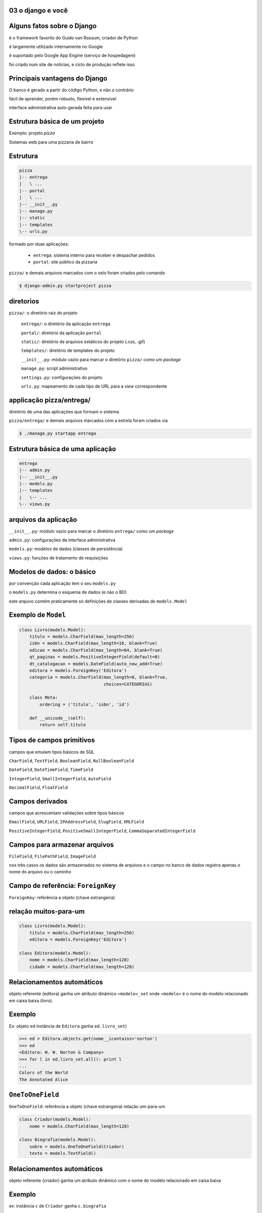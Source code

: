 
.. Copyright 2009 Luciano G. S. Ramalho; alguns direitos reservados
   Este trabalho é distribuído sob a licença Creative Commons 3.0 BY-SA  
   (Atribuição-Compartilhamento pela mesma Licença 3.0). 
   Resumindo, você pode:
     - copiar, distribuir e exibir o texto e ilustrações
     - criar obras derivadas
   Sob as seguintes condições:
     - Atribuição: Você deve dar crédito ao autor original, mantendo este
       aviso em todos os arquivos derivados
     - Compartilhamento pela mesma Licença: se você alterar, transformar ou
       derivar outro trabalho a partir deste, você pode distribuir o trabalho
       resultante somente sob a mesma licença, ou uma similar e compatível


03 o django e você
--------------------------

.. raw:: pdf

    PageBreak longPage



Alguns fatos sobre o Django
--------------------------------------------------------------------

é o framework favorito do Guido van Rossum, criador de Python

é largamente utilizado internamente no Google

é suportado pelo Google App Engine (serviço de hospedagem)

foi criado num site de notícias, e ciclo de produção reflete isso

Principais vantagens do Django
--------------------------------------------------------------------

O banco é gerado a partir do código Python, e não o contrário

fácil de aprender, porém robusto, flexível e extensível

interface administrativa auto-gerada feita para usar

.. xxx completar

Estrutura básica de um projeto
---------------------------------

Exemplo: projeto *pizza*

Sistemas web para uma pizzaria de bairro


Estrutura
----------

.. code-block:: bash
    
    pizza
    |-- entrega
    |   \ ...
    |-- portal
    |   \ ...
    |-- __init__.py
    |-- manage.py
    |-- static
    |-- templates
    \-- urls.py

.. comentario para nao estragar as cores no gvim ||

formado por duas aplicações:

    - ``entrega``: sistema interno para receber e despachar pedidos
    
    - ``portal``: site público da pizzaria

``pizza/`` e demais arquivos marcados com o selo foram criados pelo comando

.. code-block:: bash
    
    $ django-admin.py startproject pizza
        

diretorios
---------------------------------------

``pizza/``: o diretório raiz do projeto

 ``entrega/``: o diretório da aplicação ``entrega``
    
 ``portal/``: diretório da aplicação ``portal``

 ``static/``: diretório de arquivos estáticos do projeto (.css, .gif)

 ``templates/``: diretório de templates do projeto

 ``__init__.py``: módulo vazio para marcar o diretório ``pizza/`` como um `package`

 ``manage.py``: script administrativo

 ``settings.py``: configurações do projeto

 ``urls.py``: mapeamento de cada tipo de URL para a `view` correspondente

applicação pizza/entrega/
--------------------------

diretório de uma das aplicações que formam o sistema

``pizza/entrega/`` e demais arquivos marcados com a estrela foram criados via


.. code-block:: bash
    
    $ ./manage.py startapp entrega


    
Estrutura básica de uma aplicação
---------------------------------------

.. code-block:: bash
    
    entrega
    |-- admin.py
    |-- __init__.py
    |-- models.py
    |-- templates
    |   \-- ...
    \-- views.py

.. comentario para nao estragar as cores no gvim ||

arquivos da aplicação
---------------------

``__init__.py``: módulo vazio para marcar o diretório ``entrega/`` como um `package`

``admin.py``: configurações da interface administrativa

``models.py``: modelos de dados (classes de persistência)

``views.py``: funções de tratamento de requisições
    

Modelos de dados: o básico
----------------------------

por convenção cada aplicação tem o seu ``models.py``

o ``models.py`` determina o esquema de dados (e não o BD)

este arquivo contém praticamente só definições de classes derivadas de ``models.Model``


Exemplo de ``Model``
-----------------------------

.. code-block:: python

    class Livro(models.Model):
        titulo = models.CharField(max_length=256)
        isbn = models.CharField(max_length=16, blank=True)
        edicao = models.CharField(max_length=64, blank=True)
        qt_paginas = models.PositiveIntegerField(default=0)
        dt_catalogacao = models.DateField(auto_now_add=True)
        editora = models.ForeignKey('Editora')
        categoria = models.CharField(max_length=8, blank=True, 
                                     choices=CATEGORIAS)

        class Meta:
            ordering = ('titulo', 'isbn', 'id')
        
        def __unicode__(self):
            return self.titulo

Tipos de campos primitivos
-----------------------------

campos que emulam tipos básicos de SQL

``CharField``, ``TextField``, ``BooleanField``, ``NullBooleanField``
    
``DateField``, ``DateTimeField``, ``TimeField``

``IntegerField``, ``SmallIntegerField``, ``AutoField``
    
``DecimalField``, ``FloatField`` 

    
Campos derivados
-----------------

campos que acrescentam validações sobre tipos básicos

``EmailField``, ``URLField``, ``IPAddressField``, ``SlugField``, ``XMLField``

``PositiveIntegerField``, ``PositiveSmallIntegerField``, ``CommaSeparatedIntegerField``

Campos para armazenar arquivos
-------------------------------

``FileField``, ``FilePathField``, ``ImageField``
    
nos três casos os dados são armazenados no sistema de arquivos e o campo no banco de dados registra apenas o nome do arquivo ou o caminho
    
    
Campo de referência: ``ForeignKey``
----------------------------------------

``ForeignKey``: referência a objeto (chave estrangeira)

relação muitos-para-um
----------------------

.. code-block:: python

    class Livro(models.Model):
        titulo = models.CharField(max_length=256)
        editora = models.ForeignKey('Editora')
        
    class Editora(models.Model):
        nome = models.CharField(max_length=128)
        cidade = models.CharField(max_length=128)


Relacionamentos automáticos
---------------------------

objeto referente (editora) ganha um atributo dinâmico ``«modelo»_set`` onde ``«modelo»`` é o nome do modelo relacionado em caixa baixa (livro). 


Exemplo
-------

Ex: objeto ``ed`` instância de ``Editora`` ganha ``ed.livro_set``)


.. code-block:: python

    >>> ed = Editora.objects.get(nome__icontains='norton')
    >>> ed
    <Editora: W. W. Norton & Company>
    >>> for l in ed.livro_set.all(): print l
    ... 
    Colors of the World
    The Annotated Alice
        
``OneToOneField``
----------------------------------------

``OneToOneField``: referência a objeto (chave estrangeira) relação um-para-um



.. code-block:: python
    
    class Criador(models.Model):
        nome = models.CharField(max_length=128)
    
    class Biografia(models.Model):
        sobre = models.OneToOneField(Criador)
        texto = models.TextField()


Relacionamentos automáticos
---------------------------


objeto referente (criador) ganha um atributo dinâmico com o nome do modelo relacionado em caixa baixa 

Exemplo
-------

ex: instância ``c`` de ``Criador`` ganha ``c.biografia``

.. code-block:: python
            
        >>> lc = Criador.objects.get(id=1)
        >>> print lc.biografia.texto
        Charles Lutwidge Dodgson, ou Lewis Carrol 
        foi um escritor e um matemático britânico...
        
``ManyToManyField``
----------------------------------------
        
``ManyToManyField``: referência a múltiplos objetos via tabela de ligação


relação muitos-para-muitos
    
objeto referente ganha um atributo dinâmico ``«modelo»_set`` (ver `fk-intro`)
    
a tabela de ligação pode ser implícita ou explícita via parâmetro ``through``
    
Muitos para muitos
-------------------

.. code-block:: python

    class Livro(models.Model):
        titulo = models.CharField(max_length=256)
        assuntos = models.ManyToManyField('Assunto')
        criadores = models.ManyToManyField('Criador', 
                                        through='Credito')
        
    class Credito(models.Model):
        livro = models.ForeignKey(Livro)
        criador = models.ForeignKey('Criador')
        papel = models.CharField(max_length=64)
        
    class Criador(models.Model):
        nome = models.CharField(max_length=128)
        dt_nascimento = models.DateField(null=True, 
                                                blank=True)
        

Parâmetros comuns para campos
-------------------------------------------

fonte: ``django/db/models/fields/__init__.py``

.. code-block:: python

    class Field(object):
        '...'
        def __init__(self, verbose_name=None, name=None, primary_key=False,
                max_length=None, unique=False, blank=False, null=False,
                db_index=False, rel=None, default=NOT_PROVIDED, editable=True,
                serialize=True, unique_for_date=None, unique_for_month=None,
                unique_for_year=None, choices=None, help_text='', 
                db_column=None, db_tablespace=None, auto_created=False):
            '...'

Banco de dados
---------------        
                
parâmetros que definem o esquema no banco de dados:

primary_key

unique

null

db_index

db_column

db_tablespace

Validacoes
-----------

parâmetros que definem a validação e a apresentação do campo para o usuário:

verbose_name

blank

default

unique_for_date

unique_for_month

unique_for_year

choices

help_text
    
Parâmetros que definem o esquema
-------------------------------------

Em ordem de utilidade (subjetiva).

``null=False``
    Determina se o campo aceitará valores nulos (``NULL`` em SQL; ``None`` em Python). O default implica em ``NOT NULL``.

``unique=False``
    Determina se o campo terá uma restrição de unicidade. Caso ``True`` implica também na criação de um índice.

``db_index=False``
    Determina se o campo será indexado. O default é ``False`` para a maioria dos tipos de campos, mas é ``True`` em alguns casos (ex. ``SlugField``).

``primary_key=False``
    Determina se o campo é a chave primária. Pouco usado, porque a melhor prática é deixar o Django criar um ``AutoField`` com o nome ``id``. Implica na criação de um índice.
    
``db_column=None``
    Determina o nome da coluna no banco de dados SQL. O default ``None`` implica que a coluna terá o mesmo nome do campo, exceto no caso dos campos referenciais que ganham o sufixo ``_id`` (ex. ``editora_id``). 

``db_tablespace=None``
    Em servidores Oracle, determina o `tablespace` a ser usado para os índices do campo. O parâmetro não tem efeito no PostgreSQL, no MySQL e no SQLite.

Parâmetros que definem a apresentação
---------------------------------------------------

Em ordem de utilidade (subjetiva).

``verbose_name=None``
    Rótulo (`label`) do campo em formulários gerados pelo Django. Usado principalmente para associar rótulos acentuados (ex. ``u"edição"``). Recomendável usar ``unicode``.

``help_text=''``
    Texto de ajuda do campo. Usado em formulário gerados pelo Django. Útil para exibir exemplo de preenchimento (ex. ``help_text=u'ex. (11)8432-0333'``). Recomendável usar ``unicode``.

``default=NOT_PROVIDED``
    Valor default do campo. Se for um valor simples, pode ser implementado na DDL. Mas também pode ser um `callable`, que será invocado sempre que o objeto for instanciado.
    
Parâmetros que definem a validação
---------------------------------------------------

Em ordem de utilidade (subjetiva).

``max_length=None``
    Tamanho máximo do conteúdo do campo para validação. Parâmetro obrigatório em campos ``CharField`` e derivados; não usado em vários tipos de campos. Pode ser implementado na DDL como o tamanho do ``VARCHAR``.

``blank=False``
    Determina se o campo pode ser validado com seu conteúdo vazio ``""``. Os autores do Django sempre preferem usar campos tipo caractere que aceitam brancos em vez de nulos.

``choices``
    Conjunto de valores válidos para o campo. Veja como em `Parâmetro choices`_.

``unique_for_date=None`` ``unique_for_month=None`` ``unique_for_year=None``
    Determina que o valor deste campo deve ser único em relação ao campo data especificado.


Parâmetro ``choices``
-------------------------

O parâmetro deve ser um iterável (`iterable`) que produz duplas ``(valor,legenda)`` onde o valor será o conteúdo da escolha (ex. ``'cafe'``) e legenda é o que será exibido para o usuário (ex. ``u'Café expresso'``))

.. code-block:: python

    BEBIDAS = (('cafe',u'Café expresso'), 
                ('mate',u'Chá mate'), 
                ('chocolate',u'Chocolate quente'),
                )

    class Pedido(models.Model):
        bebida = models.CharField(max_length=16, choices=BEBIDAS)
       
html
-----
 
Em HTML, as opções acima podem ser exibidas assim:

.. code-block:: html
    
    <select name="bebidas">
        <option value="cafe">Café expresso</option>
        <option value="mate">Chá mate</option>
        <option value="chocolate">Chocolate quente</option>
    </select>

Para cada campo ``x`` com parâmetro ``choices``, o modelo ganha dinamicamente um método ``get_x_display(v)`` para obter a legenda corresponende a um valor.

.. AP fazer um exempo


Meta-opções para modelos
-----------------------------

Em ordem de utilidade (subjetiva).

``ordering``
    Estabelece a ordenação padrão dos resultados consultas a este modelo. O valor deste atributo é uma sequência de nomes de campos. Use ``-`` como prefixo de um campo para definir ordem descendente:: 
    
        ordering = ['-dt_publicacao', 'editoria']

``unique_together``
    Estabelece a restrição de unicidade para conjuntos de campos.
    
``verbose_name``, ``verbose_name_plural``
    Define o nome do modelo (singular e plural) para apresentação na interface administrativa.

``get_latest_by``
    Estabelece o campo ``DateTime`` a ser usado como critério para o método de consulta ``latest``.

.. _meta-mod-2:

``order_with_respect_to``
    Estabelece qual campo ``ForeignKey`` determina a ordem relativa dos itens. Ver `ordenar-relacionados`.
        
``abstract``
    Define que este é um modelo abstrato (`abstract model`), que não será persistido em uma tabela mas será usado para definir um esquema reutilizável por herança.
    
``db_table``
    Define o nome da tabela que corresponde ao modelo. Quando esta opção não é usada o nome da tabela é ``aplicao_modelo`` (ex.: ``catalogo_livro`` é o modelo ``Livro`` da aplicação ``catalogo``.    

``db_tablespace``
    Estabelece o *tablespace* que será usado para armazenar os dados deste modelo. Não tem efeito na maioria dos bancos de dados suportados pelo Django 1.0.

Métodos especiais
-----------------------------------

Os seguintes métodos, se definidos em um modelo, são utilizados pelo Django:

``__unicode__``
    Devolve a representação em unicode do objeto; por exemplo, para um livro esta representação pode ser o seu título. Usado em várias partes do admin do Django para representar o objeto em listagens e combos.
    
``get_absolute_url``
    Devolve o camiho a partir da raiz do site até o objeto. Usado pelo admin do Django para exibir um botão **View on site** com link para a página pública do objeto. Essencial para qualquer view que precisa gerar links para objetos, por exemplo, uma página de resultados de busca. Veja exemplo em `primeiro-template`.

Django ORM: o básico
---------------------

O que o ORM oferece

- independência em relação ao banco de dados SQL

- acesso direto a objetos relacionados

- implementação fácil e flexível de operações `CRUD`

- validação de campos

- transações `ACID`

API do ORM: exemplo de interação
--------------------------------------

Os modelos ganham por default um atributo ``«Modelo».objects`` que é um `manager`, através do qual você acessa toda a coleção de objetos do modelo (ou seja, operações no banco de dados a nível de tabela, e não registro). 

por baixo dos panos
-------------------

A maioria dos métodos de managers na verdade são delegados para um ``QuerySet``, e devolvem instâncias de ``QuerySet``. Por exemplo, a chamada ``Livro.objects.all()`` devolve um ``QuerySet`` que engloba todos os registros da tabela de livros. 


usando o shell do django
-----------------------------

.. code-block:: python

    $ ./manage.py shell

    >>> from biblio.catalogo.models import *
    >>> alice = Livro.objects.get(isbn='9780393048476')
    >>> for c in alice.criador_set.all(): print c
    ... 
    Lewis Carroll
    Martin Gardner
    John Tenniel
    >>> lc = alice.criador_set.get(nome__contains='Carroll')
    >>> print lc.biografia.texto
    Charles Lutwidge Dodgson, ou Lewis Carrol (Cheshire, 
    27 de janeiro de 1832 — Guildford, 14 de Janeiro de 
    1898) foi um escritor e matemático britânico 
    >>> 
    
Métodos de Managers e QuerySets
---------------------------------

Os mais usados são:

listar todos
------------

``«qs».all()``
    Devolve um ``QuerySet`` com todos os objetos do modelo (isto é, todos os registros da tabela correspondente).

.. code-block:: python

    >>> noticias.objects.all()
    [<noticia1>,<noticia2>...]

filtrar
-------

``«qs».filter(«critério1», «critério2», ...)``
    Devolve um ``QuerySet`` com todos os objetos do modelo selecionados pelo critério, ou seja, gerando uma em SQL uma cláusula ``WHERE`` com os critérios combinados por ``AND``. Ver `criterios`.


.. code-block:: python

    >>> noticias.objects.filter(tipo=1)
      
pegando um registro
--------------------
        
``«qs».get(«critério1», «critério2», ...)``
    Devolve **o único** objeto do modelo selecionado pelos critérios. 
    
.. code-block:: python

    >>> noticias.objects.get(id=15)
    <noticia15>

Exceptions
----------

Se nenhum objeto é encontrado lança  ``«modelo».DoesNotExist``. 

Se mais de um objeto é encontrado lança ``«modelo».MultipleObjectsReturned``.
    

ordenação
----------
    
``«qs».order_by(«campo1», «campo2», ...)``

Determina a ordenação do resultado pelos campos indicados. Se o nome de um campo for precedido de **-** então a ordem é descendente. 
    
Ex. para obter as 5 notícias mais recentes: 

.. code-block:: python

    >>> noticias.objects.order_by('-dt_public')[:5]
    

.. _select-related:

Seleção de objetos referentes
----------------------------------

``«qs».select_related(«campo1», «campo2», ..., depth=0)``

Força o ORM a realizar *joins* para buscar os objetos referentes e evitar acessos posteriores ao banco de dados. 
    
Os «campos» são nomes de campos de referência (``ForeignKey`` etc.). Pode-se usar a sintaxe ``referente__campo``.
    
O único parâmetro nomeado aceito é ``depth``, e serve para limitar a extensão dos relacionamentos a serem recuperados. ``*fields`` e ``depth`` não podem ser usados ao mesmo tempo.

.. code-block:: python

    >>> noticias.objects.all().select_releated(depth=1)


.. _criterios:

Critérios para buscar objetos
------------------------------

Os critérios de busca usados em métodos de ``QuerySet`` são `argumentos nomeados <keyword argument>`, com nomes formados por atributos do modelo e operadores como ``contains``, ``in`` ou ``isnull``, unidos por ``__`` (dois underscores)

.. code-block:: python

    >>> lc = alice.criador_set.get(nome__icontains='Carroll') 
    # operador __icontains

Exemplos
--------

Alguns exemplos de critérios:

exata
---------------------------

``«campo»__exact=«valor»``

Corresponde ao SQL ``SELECT ... WHERE «campo» = «valor»``. Por conveniência, o operador ``__exact`` pode ser omitido, ou seja, a busca exata pode ser escrita assim

.. code-block:: python

        >>> alice = Livro.objects.get(isbn='9780393048476') 
        # busca exata

like
-------------------------------

``«campo»__icontains=«valor»``

Corresponde ao SQL ``SELECT ... WHERE «campo» LIKE '%«valor»%'``. O prefixo ``i`` significa que este operador é indiferente a caixa alta ou baixa (*case insensitive*).

comparações
------------------------

``«campo»__lt=«valor»``

Operador *menor que* (*less than*). Corresponde ao SQL ``SELECT ... WHERE «campo» < '%«valor»%'``. O operador ``lte`` é *menor ou igual que* (*less than or equal*). Há também os operadores ``gt`` e ``gte``.

.. code-block:: python

    >>> livros_curtos = Livro.objects.filter(qt_paginas__lt=100) 
    # <100 pgs.
    
Atributos dinâmicos
----------------------

O ORM do Django cria dinamicamente os seguintes atributos em cada instância ``i`` de um `model`:

chave
---------

``i.pk``

Nome alternativo para o campo ``id``. Útil para acessar um campo de chave primária com outro nome, criado com o parâmetro ``primary_key``.

relacionamentos
-----------------------

``i.«relacionado»_set``

Um `manager` para acessar o conjunto de objetos relacionados que fazem referência a este, através de campos ``ForeignKeyField`` ou ``ManyToManyField``. 

O nome deste atributo pode ser configurado pelo parâmetro ``related_name`` na definição do campo ``ForeignKeyField`` ou ``ManyToManyField``.

one-to-one
--------------------

``i.«relacionado»``

Acesso direto ao objeto que faz referência a este através de um ``OneToOneField``.
    
ids
---------------------

``i.«referente»_id``

Valor da chave estrangeira de um campo ``ForeignKeyField``, ``ManyToManyField`` ou ``OneToOneField``. 

Para acessar diretamente o objeto apontado pelo campo, use ``i.«referente»``.

Métodos dinâmicos
----------------------

O ORM do Django cria dinamicamente os seguintes métodos em cada instância ``i`` de um `model`:

choices
--------------------------------

``i.get_«opção»_display(valor)``

Devolve a legenda que corresponde ao valor em um campo «opção» criado com o parâmetro ``choices``. 

ids dos relacionados
---------------------------

``i.get_«objeto»_order()``

Devolve uma lista com as chaves primárias dos objetos relacionados, em ordem.

inverso
--------------------------------

``i.set_«objeto»_order(lista)``

Dada de uma lista de chaves primárias, redefine a ordem dos objetos relacionados.    
    
proximo
-------------------------------
``i.get_next_by_«datahora»()``

Devolve a próxima instância em ordem cronológica de acordo com o campo «datahora». 

anterior
----------------------------------

``i.get_previous_by_«datahora»()``

Devolve a instância anterior em ordem cronológica de acordo com o campo «datahora». 

.. _ordenar-relacionados:

Ordenação de objetos relacionados
----------------------------------
    
Às vezes a ordem dos objetos em um ``«relacionado»_set`` é importante (por exemplo, os autores de um livro devem ser citados na ordem correta). 

O parâmetro ``order_with_respect_to`` estabelece que os objetos relacionados devem manter sua ordem em relação aos seus referentes (ex. créditos em relação a livros).

.. code-block:: python

    class Credito(models.Model):
        livro = models.ForeignKey(Livro)
        criador = models.ForeignKey('Criador')
        papel = models.CharField(max_length=64, blank=True)
        
        class Meta:
            order_with_respect_to = 'livro'

A ordem é mantida através de um campo ``_order`` (integer) criado automaticamente na tabela deste modelo. 

Ordenação de objetos relacionados (cont.)
-------------------------------------------

O modelo referente (apontado pela ``ForeignKey``) ganha os métodos dinâmicos ``get_«item»_order`` e ``set_«item»_order`` que permitem ler e alterar a ordem relativa dos itens relacionados.

exemplo
-----------        
.. code-block:: python

    >>> from biblio.catalogo.models import *
    >>> livro = Livro.objects.get(isbn='9780393048476')
    >>> livro
    <Livro: The Annotated Alice>
    >>> livro.get_credito_order()
    [1, 2, 3]
    >>> for c in livro.credito_set.all(): print c
    The Annotated Alice: Lewis Carroll (autor)
    The Annotated Alice: Martin Gardner (editor)
    The Annotated Alice: John Tenniel (ilustrador)
    >>> livro.set_credito_order([1,3,2])
    >>> for c in alice.credito_set.all(): print c
    The Annotated Alice: Lewis Carroll (autor)
    The Annotated Alice: John Tenniel (ilustrador)
    The Annotated Alice: Martin Gardner (editor)

    
    

Configuração da interface administrativa
------------------------------------------

O mínimo necessário
-------------------------------------

Para habilitar a interface administrativa do Django:

    em ``settings.py``, instale a aplicação ``django.contrib.admin``

    em ``urls.py``, descomente as linhas ligadas ao admin

    execute o comando ``./manage.py syncdb`` para que o Django crie as tabelas administrativas

instalando
-----------

.. code-block:: python

    INSTALLED_APPS = (
        'django.contrib.auth',
        'django.contrib.contenttypes',
        'django.contrib.sessions',
        'django.contrib.sites',
        'django.contrib.admin',  # <----
    )

urls
------

.. code-block:: python

    from django.contrib import admin  # <----
    admin.autodiscover()              # <----

    urlpatterns = patterns('',
        '...'
        (r'^admin/', include(admin.site.urls)),   # <----
        '...'    
    )

urls
------

.. code-block:: bash

   $ ./manage.py syncdb



``admin.py``
--------------------------------------

.. code-block:: python

    from django.contrib import admin
    from pizza.entrega.models import Pedido, Pizza, Entregador
     
    class PizzaInline(admin.TabularInline):
        model = Pizza
     
    class PedidoAdmin(admin.ModelAdmin):
        inlines = [PizzaInline]
        list_display = ('entrou', 'cliente', 'nome_entregador', 'partiu', 'despachado')
        list_display_links = ('entrou', 'cliente')
        
    class PizzaAdmin(admin.ModelAdmin):
        list_display = ('pedido', '__unicode__')
     
    admin.site.register(Pedido, PedidoAdmin)
    admin.site.register(Pizza, PizzaAdmin)
    admin.site.register(Entregador)

Opções na definição do ``ModelAdmin``
-----------------------------------------

Na instância de ``ModelAdmin``:

.. code-block:: python

    class ClienteAdmin(admin.ModelAdmin):
        list_display = ('fone', 'contato', 'endereco')
        list_display_links = ('fone', 'contato')
        search_fields = ('fone', 'contato', 'logradouro', 'numero')
        
.. _admin-lists:
        
Formatação de listas
-------------------------

``list_display=«tupla-de-atributos»``
    Transforma a listagem em uma tabela onde cada atributo é uma coluna. Os atributos podem ser campos ou métodos do ``Model``, métodos do ``ModelAdmin`` ou simples funções que aceitam um objeto como argumento e devolvem o valor a ser exibido. É comum colocar um atributo ``short_description`` em tais métodos e funções para rotular o cabeçalho da coluna. Ver `admin-model-ops`.

``list_display_links=«tupla-de-atributos»``
    Determina quais campos na listagem ganham links para o form de edição do item. Por default, apenas o campo da primeira coluna ganha link.
    
``list_per_page=«int»``
    Determina o número máximo de itens por página na listagem. O default é 100.

``list_select_related=«bool»``
    Determina se o Django ORM deve buscar os objetos relacionados ao modelo da listagem, realizando *joins* para reduzir o número de consultas ao banco de dados. O default é ``False``. Ver `select-related`.

``ordering=«tupla-de-campos»``
    Determina o critério de ordenação padrão da listagem. No admin do Django 1.0x, apenas o primeiro item é levado em conta.
    
Filtros e listas hierárquicas
--------------------------------

``search_fields=«tupla-de-campos»``
    Faz surgir no topo da listagem uma caixa de busca para selecionar os resultados buscando nos campos indicados na «tupla-de-campos»
    
``date_hierarchy=«campo-data»``
    Quebra a listagem por uma hierarquia de datas (ano, dia, mês...)

``list_filter=«tupla-de-campos»``
    Faz surgir uma barra lateral esquerda que permite a filtrar os resultados segundo o valor dos campos indicados na «tupla-de-campos». Os campos podem ser ``BooleanField``, ``CharField``, ``DateField``, ``DateTimeField``, ``IntegerField`` ou ``ForeignKey``.
    
    
.. _admin-model-ops:

Opções na definição do ``Model``
--------------------------------------

Alguns metadados aplicados a métodos no modelo ou funções em ``admin.py`` alteram a exibição de resultados no admin.

marcador
--------

``«func».boolean``

Se ``True``, o admin exibe um marcador verde se o resultado for verdadeiro, ou vermelho se não for.    

exemplo
---------

.. code-block:: python
    
        class Pedido(models.Model):
            '...'        
            def despachado(self):
                return self.entregador and self.partida
            despachado.boolean = True 

html no admin
--------------

``«func».allow_tags``

Se ``True``, os tags HTML contidos no resutado ficam intactos; do contrário, eles são suprimidos (suprimir tags é o comportamento padrão, por motivos de segurança). 

exemplo
--------
    
.. code-block:: python

    class Tarefa(models.Model):
        '...'
        def rotulo(self):
            fmt = '''<span style="color: #%s;">%s</span>'''
            return fmt % (self.cor(), self.prioridade)
        rotulo.allow_tags = True
        rotulo.short_description = u'rótulo'
        rotulo.admin_order_field = 'prioridade'

abreviatura
--------------

``«func».short_description``

Define o nome da coluna onde o resultado será exibido nas listagens do admin. Ver `admin-lists`.

ordem dos campos
----------------

``«func».admin_order_field``

Define o campo do modelo a ser usado para ordenar os resultados quando o usuário pedir a ordenação por esta coluna no admin. Sem este atributo, colunas geradas por métodos não podem ser usadas para ordenação, pois o admin utiliza o banco de dados para fazer a ordenação.
    
Opções na definição do ``Model`` (cont.)
----------------------------------------

.. code-block:: python

    class Pedido(models.Model):
        inclusao = models.DateTimeField(auto_now_add=True)
        cliente = models.ForeignKey(Cliente)
        entregador = models.ForeignKey('Entregador', null=True, blank=True)
        partida = models.TimeField(null=True, blank=True)
        
        class Meta:
            ordering = ['-inclusao']
             
        def despachado(self):
            return (self.entregador is not None) and (self.partida is not None)
        despachado.boolean = True 

Atenção
---------

no admin, apenas o primeiro critério de ordenação defindo em ``Meta.ordering`` é usado


.. code-block:: html

    http://docs.djangoproject.com/en/dev/ref/models/options/#ordering



Views, URLs e templates: o básico
------------------------------------


Views genéricas
-------------------------------------

Vamos começar o tema das views apresentando as views genéricas que vêm prontas com o Django. A documentação do Django considera as views genéricas um tópico avançado, mas temos três ótimos motivos para começar por elas:

1
---

usando as views genéricas não precisamos escrever código Python para tratar *requests*, e podemos praticar rapidamente a configuração de URLs e a programação de templates, que são as principais novidades deste capítulo

2
---

conhecendo bem as views genéricas você evita "reinventar a roda" e escrever código desnecessariamente, seguindo os princípios `DRY` e `KISS`

3
---

mesmo quando as views genéricas incluídas no Django não resolverem o seu problema, você poderá se inspirar em suas convenções para criar as suas próprias views parametrizadas, tornando mais flexível a sua aplicação e seguindo o princípio `DRY`

referências
--------------

A melhor referência para views genéricas ainda é o **Apêndice D** do **Django Book (primeira edição)**: 


.. code-block:: html

    http://djangobook.com/en/1.0/appendixD/

A referência oficial é a mais atualizada mas não tem os exemplos do Django Book, por isso é mais difícil de ler: 


.. code-block:: url

    http://docs.djangoproject.com/en/dev/ref/generic-views/

Localização dos templates
---------------------------------


a busca por templates no sistema de arquivos é feita por funções configuradas em ``settings.py``


.. code-block:: python

    TEMPLATE_LOADERS = (
        'django.template.loaders.filesystem.load_template_source',
        'django.template.loaders.app_directories.load_template_source',
        # 'django.template.loaders.eggs.load_template_source',
    )

por app
---------


.. code-block:: python
    
    loaders.app_directories.load_template_source 

permite que cada aplicação tenha seu próprio diretório de templates

default
---------

as *generic views* por convenção procuram templates em locais como: 


.. code-block:: python  

    «aplicação»/«modelo»_detail.html


assim, a melhor forma de organizar os templates no sistema de arquivos é em diretórios como segue (sim, «aplicação» aparece duas vezes)


.. code-block:: python

    «projeto»/«aplicação»/«templates»/«aplicação»/*.html 

Configuração das URLs
----------------------------------

Django usa expressões regulares configuradas no módulo ``urls.py`` para analisar as URLs das requisições e invocar a *view* apropriada para cada padrão de URL

Modularidade
------------

em um projeto modular, recomenda-se que cada aplicação tenha seu próprio módulo ``«aplicação»/urls.py``, estes são incluídos no ``urls.py`` principal na raiz do projeto

exemplo
--------

.. code-block:: python

    urlpatterns = patterns('',
        (r'^cat/', include('biblio.catalogo.urls')),
        (r'^admin/doc/', include('django.contrib.admindocs.urls')),
        (r'^admin/', include(admin.site.urls)),
        (r'^db/(.*)', databrowse.site.root),
    )

por app
---------

em ``«aplicação»/urls.py`` a análise dos caminhos de URLs continua

.. code-block:: python

    urlpatterns = patterns('',
        url(r'^$', list_detail.object_list, livros_info),
        url(r'^livro/(?P<object_id>\d+)/$', list_detail.object_detail, livros_info),
    )

``http://exemplo.com/cat/`` aciona a *view* ``object_list``

``http://exemplo.com/cat/livro/3/`` aciona ``object_detail`` 

Configuração de *views* genéricas
------------------------------------------

``urls.py`` é o único código Python necessário para uma *generic view* funcionar; por exemplo, veja o módulo ``biblio/catalogo/urls.py``:

.. code-block:: python
    :linenos:

    from django.conf.urls.defaults import *
    from django.views.generic import list_detail
    
    from biblio.catalogo.models import Livro
    
    livros_info = {
        'queryset' : Livro.objects.all(),
    }
    
    urlpatterns = patterns('',
        url(r'^$', list_detail.object_list, livros_info),
        url(r'^livro/(?P<object_id>\d+)/$', list_detail.object_detail, livros_info),
    )
    
**linha 2:** importação do módulo ``views.generic.list_detail``

**linhas 6 a 8:** dicionário com parâmetro para as *generic views*

**linhas 10 a 13:** configuração das *generic views*

**linha 12:** o grupo nomeado ``(?P<object_id>\d+)`` é passado para a *view* como um parâmetro de mesmo nome

.. _primeiro-template:

Primeiro template: ``livro_list.html``
---------------------------------------

o caminho do template para a view genérica ``list_detail.object_list`` segue a convenção ``«aplicação»/«modelo»_list.html``, em caixa baixa; os nomes da aplicação e do modelo são obtidos por introspecção do parâmetro ``queryset``

o contexto do template inclui a variável ``object_list``, referência ao parâmetro ``queryset``

.. code-block:: html
    :linenos:

    <h1>Livros</h1>

    <table border="1">
      <tr><th>ISBN</th><th>Título</th></tr>
      {% for livro in object_list %}
        <tr>
          <td>{{ livro.isbn }}</td>
          <td>
            <a href="{{ livro.get_absolute_url }}">{{ livro.titulo }}</a>
          </td>
        </tr>
      {% endfor %}
    </table>

Segundo template: ``livro_detail.html``
---------------------------------------

o nome do template para a view genérica ``list_detail.object_detail`` segue a convenção ``«aplicação»/«modelo»_detail.html``, sempre em caixa baixa

o contexto do template inclui a variável ``object``, referência ao objeto localizado através de ``queryset.get(id=object_id)``

.. code-block:: html
    :linenos:

    <h1>Ficha catalográfica</h1>
    
    <dl>
        <dt>Título</dt>
            <dd>{{ object.titulo }}</dd>
        <dt>ISBN</dt>
            <dd>{{ object.isbn }}</dd>
    </dl>
    
    
O problema do caminho da aplicação nas URLs
--------------------------------------------

O funcionamento das *views* genéricas de listagem/detalhe dependem do método ``get_absolute_url`` para produzir os links da listagem para a página de detalhe. Eis uma implementação fácil de entender::

    class Livro(models.Model):
        '...'   
        def get_absolute_url(self):
            return '/cat/livro/%s/' % self.id

Este código é simples, mas viola o princípio `DRY`, pois o prefixo `cat/` da URL está definido no módulo ``urls.py`` do projeto::

    urlpatterns = patterns('',
        '...'
        (r'^cat/', include('biblio.catalogo.urls')),
        '...'    
    )


Isto significa que se um administrador decidir mudar o prefixo das URLs da aplicação ``catalogo``, o método ``get_absolute_url`` do livro deixará de funcionar. 


Solução: views nomeadas e o *decorator* ``permalink``
-------------------------------------------------------

A solução do problema envolve duas alterações, ambas dentro da aplicação ``catalogo``:

urls.py
--------

1. no módulo ``urls.py`` da aplicação, a configuração da view de detalhe recebe um nome (último argumento na linha 4 do trecho abaixo):

.. code-block:: python
    :linenos:
    
    urlpatterns = patterns('',
        url(r'^$', list_detail.object_list, livros_info), 
        url(r'^livro/(?P<object_id>\d+)/$', list_detail.object_detail, 
            livros_info, 'catalogo-livro-detalhe'),
    )


models.py
---------

2. no módulo ``models.py`` da aplicação, o método ``get_absolute_url`` recebe o `decorator` ``permalink`` e é alterado para devolver uma tupla no formato 

``(«nome-da-view-url», «parâmetros-posicionais», «parâmetros-nomeados»)``

.. code-block:: python

    class Livro(models.Model):
        '...'   
        @models.permalink
        def get_absolute_url(self):
            #return '/cat/livro/%s/' % self.id
            return ('catalogo-livro-detalhe', (), {'object_id':self.id})

*Views* genéricas incluídas com o Django
-----------------------------------------------

todas são submodulos de 

.. code-block:: python

    django.views.generic

por exemplo

.. code-block:: python

    django.views.generic.simple.redirect_to

Simples
----------------------------------------------

.. code-block:: python

    simple.direct_to_template
    simple.redirect_to


Exemplo
-------

.. code-block:: python  

    from django.views.generic.simple import direct_to_template 
    from django.views.generic.simple import redirect_to 
    from django.conf.urls.defaults import *

    urlpatterns = patterns('',                                                                                                                                  
      (r'^$', direct_to_template, {'template': "home/index.html"}),
      (r'^cadastro/$',redirect_to, {'url':'usuario/novo/'}),
    )
    
listagem/detalhe
----------------------------------------------

.. code-block:: python

    list_detail.object_list
    list_detail.object_detail
    
Exemplo
----------------------------------------------


.. code-block:: python

    from django.views.generic.list_detail import object_detail

    foos = {'queryset':Foo.objects.order_by('nome'),"paginate_by":50}
    foos_slug = dict(foos, slug_field='slug')
    ...

    (r'^$','django.views.generic.list_detail.object_list', foos),
    (r'^foo/(?P<object_id>\d+)/$',object_detail,foos),
    (r'^foo/(?P<slug>[-\w]+)/$',object_detail,foos_slug),

    
criar/alterar/deletar objetos
----------------------------------------------

.. code-block:: python

    create_update.create_object
    create_update.update_object
    create_update.delete_object


navegar por arquivos cronológicos
---------------------------------

.. code-block:: python

    date_based.archive_index
    date_based.archive_year
    date_based.archive_month
    date_based.archive_week
    date_based.archive_day
    date_based.archive_today
    date_based.object_detail

Principais funções para configuração de URLs
---------------------------------------------

Usadas em ``urls.py``:

urls patterns
--------------

.. code-block:: python

    patterns(prefixo, url1, url2, ...)

Define uma sequência de padrões de URLs. O prefixo serve para abreviar as referências às views em forma de strings, sendo pre-pendado a todas as views do conjunto. Não tem utilidade quando se usa referências diretas às views.

Os demais argumentos são chamadas de ``url``, ou tuplas formadas por item na ordem exata dos parâmetros da função ``url`` (ver abaixo).

Sequências de padrões de URLs podem ser concatenadas.


Exemplo
-------

.. code-block:: python  

    from django.conf.urls.defaults import *
    from django.views.generic.simple import direct_to_template 
    
    from pizza import settings

    urlpatterns = patterns('',                                                                                                                                  
      (r'^$', direct_to_template, {'template': "home/index.html"}),
    )
    if settings.DEBUG:
        urlpatterns += patterns('',                                                                                                                                  
            (r'deb/^$', direct_to_template, {'template': "debug.html"}),
        )
    

url(regex, ref_view, extra_dict=None, name='')
--------------------------------------------------

Define um padrão de URL vinculado a uma view. Os parâmetros são:
    
    ``regex``
        Expressão regular que será aplicada à URL. Grupos anônimos (ex. ``(+\d)``) são passados para a view como parâmetros posicionais, em ordem. Grupos nomeados (ex. ``(?P<object_id>\d+)``) são passados como parâmetros nomeados. A melhor prática é usar sempre grupos nomeados para reduzir o acoplamento da configuração com a definição da view.
        
    ``ref_view``
        Referência a uma view. Pode ser uma string ou uma referência real à função da view. No segundo caso, é preciso importar a função no topo do módulo ``urls.py``.
        
    ``extra_dict``
        Dicionário com valores adicionais a serem passados à view. Opcional.
        
    ``name``
        Nome da view, para referência reversa.

Enquanto isso no template
--------------------------

Os templates de django por padrao tem a terminação ``html`` e existem dois tipos de marcadores de tags

``{% ALGO %}`` que executam coisas

``{{ ALGO }}`` que imprimem o resultado

Existem dois tipos de funções que podem ser chamadas nos templates

Filtros e Templatetags
-----------------------

Parecem python, mas não sao exatamente.

Metodos não tem () por exemplo

.. code-block:: html

    {% foo.bar %}

ele na verdade tenta

.. code-block:: python

    foo.bar()
    foo[bar]


Blocos
-------

São a forma do django conseguir heranca com templates

``base.html``

.. code-block:: html

    <html>
        <head>
            <title>{% block title %}Minha pizzaria{%endblock%}</title>
        </head>
        <body>
            {% block content %}
            {% endblock %}
        </body>
    </html>

no seu template
----------------

.. code-block:: html

    {% extends "base.html" %}

    {% block content %}
        <h1>pizzas para {{cliente.nome}}</h1>
    {% endblock %}

renderiza
----------
.. code-block:: html

    <html>
        <head>
            <title>Minha pizzaria</title>
        </head>
        <body>
            <h1>pizzas para Fulano</h1>
        </body>
    </html>




Template tags
-----------------

Ver na documentação do django


.. code-block:: python

    {{csrf_token}}
    #protecao contra XSS

    {%cycle "claro" "escuro"%}

    {% firstof var1 var2 "padrao" %}


For
-----

.. code-block:: python


    {% for livro in livros %}
        {{ livro.nome }}<br/>
    {% empty %}
        Alguem queimou os livros
    {% endfor %}

For(2)
----------------------------------------------

Dentro de um loop você ganha variaveis novas


.. code-block:: python

    forloop.counter # contador base 1	
    forloop.counter0 # contador base 0
    forloop.revcounter # quantas interacoes faltam base 0
    forloop.revcounter0 # base 0
    forloop.first # booleano se é o primeiro
    forloop.last # booleano se é o último
    forloop.parentloop # o loop pai para nested loops

Exemplo
-----------------------------------------------


.. code-block:: html


    {% for livro in livros %}
        {% if forloop.first %}
            <table>
        {% endif %}
        <tr><td>{{forloop.count}}</td><td>{{ livro.nome }}</td></tr>
        {% if forloop.last %}
            </table>
        {% endif %}
    {% empty %}
        <p>Alguem queimou os livros</p>
    {% endfor %}

Exemplo
-----------------------------------------------


.. code-block:: html

    <table>
        <tr><td>1</td><td>Foo o livro</td></tr>
        <tr><td>2</td><td>A volta de Foo</td></tr>
        <tr><td>3</td><td>O Foo e eu</td></tr>
    </table>

ou 

.. code-block:: html

    <p>Alguem queimou os livros</p>


if
------

Mudou no 1.2 e agora suporta Operadores booleanos complexos


.. code-block:: python

    == operator
    != operator
    < operator
    > operator
    <= operator
    >= operator
    (not) in operator 

Exemplo
----------------------------------------------


.. code-block:: html

   {% if a == b or c == d and e %}

é equivalente em python a 

.. code-block:: python

    if (a == b) or ((c == d) and e)

django < 1.1
------------------------------------------------

usa 

.. code-block:: html

    {% ifequal username "adriano"}
        sou eu
    {% endifequal%}
    {% ifnotequal username "adriano"}
        voce nao tem o meu username
    {% endifnotequal %}


Template tags cont.
----------------------------------------------

.. code-block:: html

    {% include "foo.html" %}

    # comparar com 

    {% ssi /home/html/ljworld.com/includes/right_generic.html %}

    {% now "jS F Y H:i" %} #usa a sintaxe do PHP

    {{ url myapp:view-name }} 


Filtros
------------------------------------------------

Filtros modificam a saida de uma variavel ver:

.. code-block:: url

    http://docs.djangoproject.com/en/dev/ref/templates/builtins/

por exemplo
    

.. code-block:: html

   {{ foo.dt|date:"Y/m/d" }}
    

.. code-block:: html

    2010/09/25
    

Mais do que voce queria saber sobre Queries
---------------------------------------------

Fazendo ``OR``, usa o operador Q

.. code-block:: python
    
    from django.db.models import Q

    Foo.objects.filter( Q(nome="joe")|Q(nome="ze") )
    # WHERE nome = 'joe' OR nome = 'ze'

    Foo.objects.filter( Q(nome="joe"), 
                    Q(dt="20100101") | Q(dt="20091231"))
    # WHERE nome = 'joe' AND (dt = '20100101" OR dt="20091231)

CUIDADO
--------

Mas não pode misturar com os filtros normais

.. code-block:: python
    

    #ERRADO ERRADO ERRADO
    Foo.objects.filter( nome="joe", 
                    Q(dt="20100101") | Q(dt="20091231"))
    # ERRADO ERRADO ERRADO

Um erro comum
---------------

.. code-block:: python

    #ERRADO ERRADO ERRADO
    Foo.objects.filter(nome!="joe")
    #ERRADO ERRADO ERRADO


    #Certo
    Foo.objects.exclude(nome="joe")

Views não genéricas
----------------------------------------------

Uma view no django e' tudo que recebe um request e devolve uma response

Sao mapeadas pelas urls.py

Exemplo mais simples
----------------------------------------------

urls.py

.. code-block:: python
    
    (r'^$', "pizza.entrega.views.index"),

views.py

.. code-block:: python

    from django.http import HttpResponse

    def index(request):
        return HttpResponse("home") 

Usando templates em views
------------------------------------------------

Facilitador render_to_response

.. code-block:: python

    from django.shortcuts import render_to_response

    def index(request):
        return render_to_response("home.html", {} )

Pegando parametros
-------------------

3 formas:

na url

GET

POST

na url
-------------------------------------------------

urls.py

.. code-block:: python

    (r'^foo/(?P<object_id>\d+)/$',show_foo),

views.py

.. code-block:: python  
    
    def show_foo(request, object_id):
        pass

POST GET
---------            

``/?pagina=5``

.. code-block:: python

    def index(request):
        # existe tambem o request.POST e request.REQUEST         
        pagina = request.GET.get("pagina", 1)
        return render_to_response("home.html", {"pagina":pagina} )

Testando se teve POST
-----------------------


.. code-block:: python
    
    if request.POST:
        pass

    # ou

    if request.method == 'POST':
        pass


Mais facilitadores
-------------------


.. code-block:: python  
    
    from django.shortcuts import get_object_or_404
    from pizza.entrega.models import Cliente

    def show_cliente(request, object_id):
        cliente = get_object_or_404(Cliente, id=object_id)
        ...


Forms
------

.. code-block:: python

    from django import forms

    class SearchForm(forms.Form):
        q = forms.CharField()
        dt = forms.DateField()
    
    def listar(request):
        form = SearchForm()
        if request.POST:
            form = SearchForm(request.POST)
            if form.is_valid():
                q = form.cleaned_data["q"]
                # faz algo com q
        return render_to_response('avulso.html', {'form':form})

No template
-----------

.. code-block:: html

   <form method="post" action=".">
   <table>
    {{form}}
   </table>
   </form>

Model form
-----------


.. code-block:: python

    from django.http import HttpResponseRedirect
    from django import forms

    class ClienteForm(forms.ModelForm):
        class Meta:
            model = Cliente

    def criar(request):
        form = ClienteForm()
        if request.POST:
            form = ClienteForm(request.POST)
            if form.is_valid():
                cliente = form.save()
                return HttpResponseRedirect("/show/%s/"% cliente.id)
        return render_to_response('avulso.html', {'form':form})

Mais facilitadores ainda
------------------------

Decoradores


.. code-block:: python

    from django.contrib.auth.decorators import login_required

    @login_required
    def foo(request):
        pass

Pre-requisitos
--------------

se nao logado ele redireciona para 


.. code-block:: python

    settings.LOGIN_URL # por padrao /accounts/login/

e voce precisa ter essa url ou usar a do contrib.
Incluir essa linha no urls.py


.. code-block:: python

    (r'^accounts/login/$', 'django.contrib.auth.views.log

Form de login
--------------

criar um template em registration/login.html


.. code-block:: html

    {% extends "base.html" %}
    {% block content %}
    {% if form.errors %}
    <p>Senha ou Usuario incorretos, tente novamente</p>
    {% endif %}
    <form method="post" action="{% url django.contrib.auth.views.login %}">
    {% csrf_token %}
    <table>
        <tr><td>{{ form.username.label_tag }}</td>
        <td>{{ form.username }}</td></tr>
        <tr><td>{{ form.password.label_tag }}</td>
        <td>{{ form.password }}</td></tr>
    </table>
    <input type="submit" value="login" />
    <input type="hidden" name="next" value="{{ next }}" />
    </form>
    {% endblock %}

Glossário
----------


abstract model
--------------------

Em Django um *abstract model* (modelo abstrato) é um `model` que não pode ser instanciado e não tem uma tabela correspodente no banco de dados. Sua utilidade é definir um conjunto de atributos e métodos comuns a vários modelos que serão suas subclasses. Um modelo é definido como abstrato quando tem o atributo ``abstract=True`` em sua classe interna ``Meta``.
    
application
--------------------

Em Django uma *application* (aplicação) é um dos subsistemas que compõe um projeto (`project`). Para criar uma aplicação usa-se o comando ``./manage.py startapp «nome-da-aplicação»``.

ACID
--------------------

Atomicity, Consistency, Isolation, Durability (atomicidade, consistência, isolação e durabilidae): propriedades que asseguram a confiabilidade do processamento de transações.

callable
--------------------

Em Python, um *callable* (invocável) é um objeto que pode ser acionado com o operador de invocação ``()``. Isso inclui funções, métodos, classes e qualquer objeto que implemente um método ``__call__``.
    
CRUD
--------------------

Create, Read, Update, Delete (criar, ler, atualizar, apagar), as quatro operações básicas da persistência de dados.
    
decorator
--------------------

Em Python, um *decorator* é uma função que modifica o comportamento de outra função; por exemplo, um *decorator* pode ser usado para logar todas as chamadas de uma função, ou cachear seus resultados.
    
DRY
--------------------

Don't Repeat Yourself (não se repita): princípio de engenharia de software segundo o qual cada função, dado ou configuração deve aparecer uma e apenas uma vez em um sistema, pois cada duplicação torna muito mais difícil a manutenção e evolução futura do sistema.
    
iterable
--------------------

Em Python um *iterable* (iterável) é uma coleção que pode ser percorrida item a item. Sequências, como listas e tuplas, são iteráveis, mas existem também iteráveis `preguiçosos` que geram seus valores sob demanda, como as expressões geradoras a partir do Python 2.4, ou as instâncias de ``QuerySet`` no Django.
    
keyword argument
--------------------

Em Python um *keyword argument* (argumento nomeado) é um argumento de função passado no formato ``nome=valor`` no momento da invocação. Python vincula tal argumento ao parâmetro de mesmo nome declarado na definição da função. Se não existe parâmetro com este nome, mas existe um parâmetro com prefixo ``**`` (convencionalmente chamado de ``**kwargs), o argumento nomeado é passado para este parâmetro na forma de um item de dicionário. Ou seja, tipicamente o parâmetro ``kwargs`` recebe algo como ``{'nome1':valor1, 'nome2', valor2}``.
    
KISS
--------------------

Keep It Simple, Stupid (preserve a simplicidade, colega [tradução gentil]): princípio de engenharia de software segundo o qual a solução deve ser a mais simples possível capaz de atender aos requisitos do sistema (e não a mais elegante, ou a mais otimizada, ou aquela capaz de resolver um problema que um dia talvez exista). Eistein disse algo como "Things should be as simple as possible, but no simpler" ("As coisas devem ser tão simples quanto possível, mas não simples demais"). http://c2.com/cgi/wiki?EinsteinPrinciple 
    
manager
--------------------

Em Django um *manager* é um objeto presente em cada `model` que permite consultar ou alterar a coleção de instâncias do modelo no banco de dados através de métodos como ``all()``, ``filter()``, ``delete()`` etc. Por default, cada modelo tem um manager chamado ``objects``, mas o programador pode criar modelos adicionais (por exemplo, um modelo chamado ``ativos`` pode limitar as consultas aos objetos considerados ativos em uma dada aplicação). Managers são instâncias de ``django.db.models.manager.Manager`` ou de subclasses desta.
    
model
--------------------

Em Django um *model* (modelo) é uma classe derivada de ``django.db.models.Model`` que representa um tipo de objeto armazenado em uma tabela no banco de dados (exceto quando se trata de um `abstract model`). Por convenção, dentro de uma aplicação (`application`) Django as *views* são criadas em arquivos ``models.py``.
    
package
--------------------

Em Python um *package* (pacote) é um diretório que contém módulos que podem ser importados. Para ser reconhecido como um *package*, o diretório precisa conter um módulo chamado ``__init__.py``, que pode ser um arquivo vazio.
    
project
--------------------

Em Django um *project* (projeto) é um `package` que contém na sua raiz um arquivo `settings.py` com as configurações globais de várias `aplicações<application>`.

template
--------------------

Um *template* (gabarito) é um arquivo que representa genericamente um tipo de página com conteúdo variável. Normalmente o *template* é formado por código HTML com marcações especiais da linguagem de tags do Django. Os *templates* podem ser renderizados, processo pelo qual as marcações do Django são processadas e substituidas por valores específicos, produzindo código HTML puro (sem tags do Django). 
    
view
--------------------

No Django, uma *view* (visão) é uma função que aceita como primeiro parâmetro um objeto ``request`` que representa uma requisição Web (além de outros parâmetros), e trata esta requisição, normalmente produzindo um `template` HTML renderizado. Por convenção, dentro de uma aplicação (`application`) Django as *views* são criadas em arquivos ``views.py``.
                

